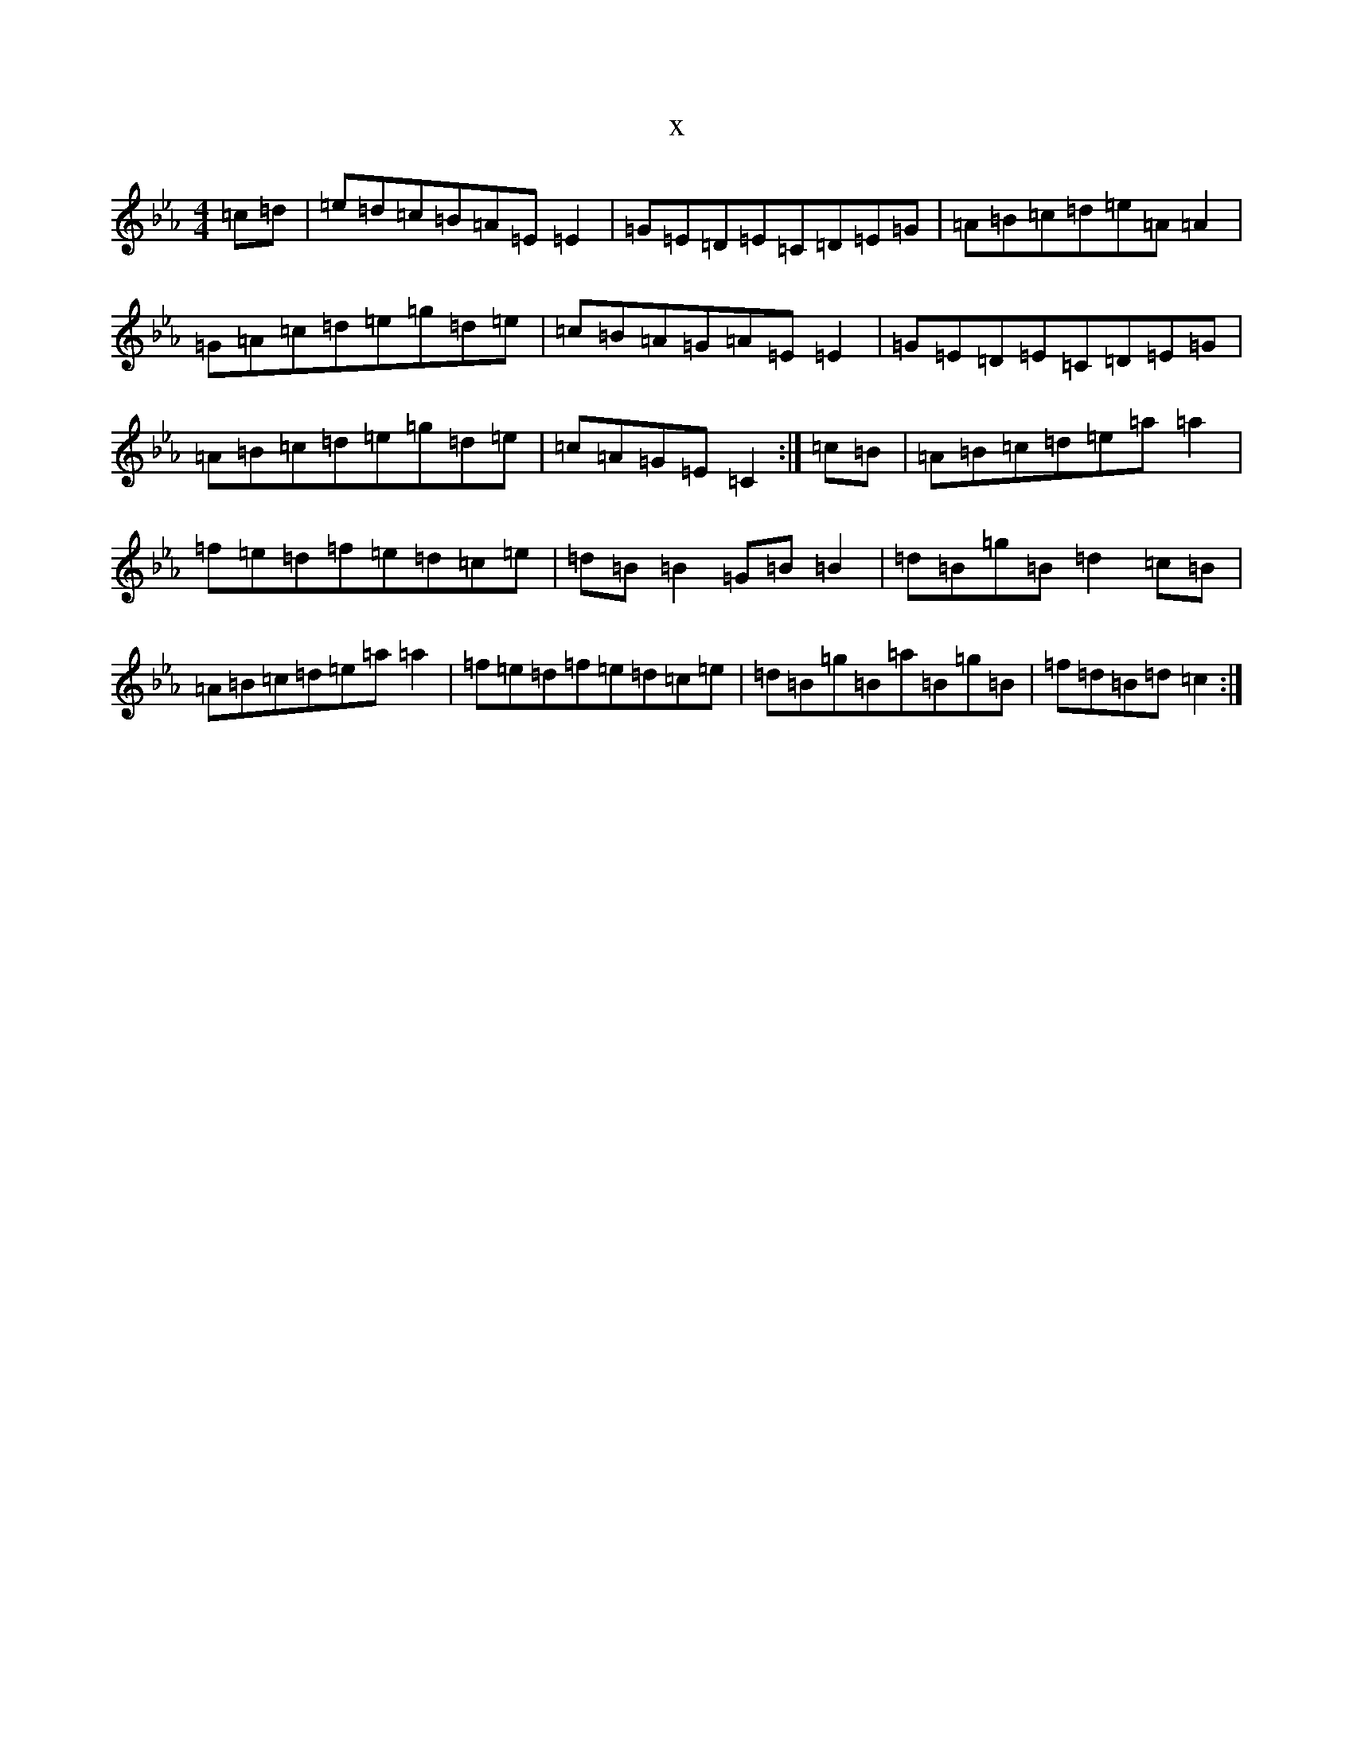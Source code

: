X:10117
T:x
L:1/8
M:4/4
K: C minor
=c=d|=e=d=c=B=A=E=E2|=G=E=D=E=C=D=E=G|=A=B=c=d=e=A=A2|=G=A=c=d=e=g=d=e|=c=B=A=G=A=E=E2|=G=E=D=E=C=D=E=G|=A=B=c=d=e=g=d=e|=c=A=G=E=C2:|=c=B|=A=B=c=d=e=a=a2|=f=e=d=f=e=d=c=e|=d=B=B2=G=B=B2|=d=B=g=B=d2=c=B|=A=B=c=d=e=a=a2|=f=e=d=f=e=d=c=e|=d=B=g=B=a=B=g=B|=f=d=B=d=c2:|